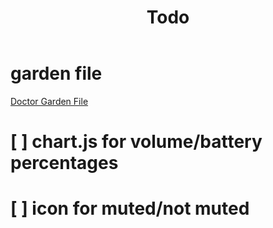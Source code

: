 #+TITLE: Todo
#+STARTUP: overview

* garden file
[[org:garden/workspaces/doctor.org][Doctor Garden File]]
* [ ] chart.js for volume/battery percentages
* [ ] icon for muted/not muted

